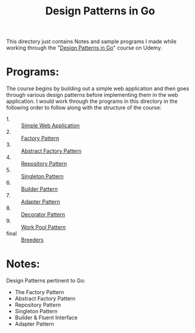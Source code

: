 #+TITLE: Design Patterns in Go

This directory just contains Notes and sample programs I made while working
through the "[[https://www.udemy.com/course/working-with-design-patterns-in-go-golang/][Design Patterns in Go]]" course on Udemy.

* Programs:
  The course begins by building out a simple web application and then goes
  through various design patterns before implementing them in the web
  application. I would work through the programs in this directory in the
  following order to follow along with the structure of the course:
  - 1. :: [[./webApp/][Simple Web Application]]
  - 2. :: [[./factory/README.org][Factory Pattern]]
  - 3. :: [[./abstractFactory/README.org][Abstract Factory Pattern]]
  - 4. :: [[./repository/README.org][Repository Pattern]]
  - 5. :: [[./singleton/README.org][Singleton Pattern]]
  - 6. :: [[./builder/README.org][Builder Pattern]]
  - 7. :: [[./adapter/README.org][Adapter Pattern]]
  - 8. :: [[./decorator/README.org][Decorator Pattern]]
  - 9. :: [[./workerPool/README.org][Work Pool Pattern]]
  - final :: [[./breeders/][Breeders]]

* Notes:
  Design Patterns pertinent to Go:
  - The Factory Pattern
  - Abstract Factory Pattern
  - Repository Pattern
  - Singleton Pattern
  - Builder & Fluent Interface
  - Adapter Pattern
